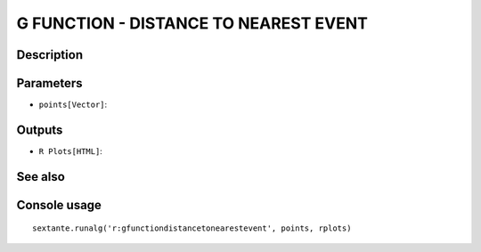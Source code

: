 G FUNCTION - DISTANCE TO NEAREST EVENT
======================================

Description
-----------

Parameters
----------

- ``points[Vector]``:

Outputs
-------

- ``R Plots[HTML]``:

See also
---------


Console usage
-------------


::

	sextante.runalg('r:gfunctiondistancetonearestevent', points, rplots)
